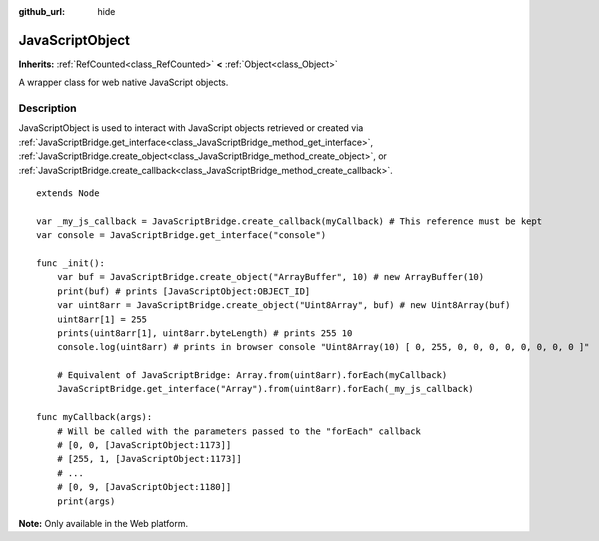 :github_url: hide

.. DO NOT EDIT THIS FILE!!!
.. Generated automatically from Godot engine sources.
.. Generator: https://github.com/godotengine/godot/tree/master/doc/tools/make_rst.py.
.. XML source: https://github.com/godotengine/godot/tree/master/doc/classes/JavaScriptObject.xml.

.. _class_JavaScriptObject:

JavaScriptObject
================

**Inherits:** :ref:`RefCounted<class_RefCounted>` **<** :ref:`Object<class_Object>`

A wrapper class for web native JavaScript objects.

.. rst-class:: classref-introduction-group

Description
-----------

JavaScriptObject is used to interact with JavaScript objects retrieved or created via :ref:`JavaScriptBridge.get_interface<class_JavaScriptBridge_method_get_interface>`, :ref:`JavaScriptBridge.create_object<class_JavaScriptBridge_method_create_object>`, or :ref:`JavaScriptBridge.create_callback<class_JavaScriptBridge_method_create_callback>`.

::

    extends Node
    
    var _my_js_callback = JavaScriptBridge.create_callback(myCallback) # This reference must be kept
    var console = JavaScriptBridge.get_interface("console")
    
    func _init():
        var buf = JavaScriptBridge.create_object("ArrayBuffer", 10) # new ArrayBuffer(10)
        print(buf) # prints [JavaScriptObject:OBJECT_ID]
        var uint8arr = JavaScriptBridge.create_object("Uint8Array", buf) # new Uint8Array(buf)
        uint8arr[1] = 255
        prints(uint8arr[1], uint8arr.byteLength) # prints 255 10
        console.log(uint8arr) # prints in browser console "Uint8Array(10) [ 0, 255, 0, 0, 0, 0, 0, 0, 0, 0 ]"
    
        # Equivalent of JavaScriptBridge: Array.from(uint8arr).forEach(myCallback)
        JavaScriptBridge.get_interface("Array").from(uint8arr).forEach(_my_js_callback)
    
    func myCallback(args):
        # Will be called with the parameters passed to the "forEach" callback
        # [0, 0, [JavaScriptObject:1173]]
        # [255, 1, [JavaScriptObject:1173]]
        # ...
        # [0, 9, [JavaScriptObject:1180]]
        print(args)

\ **Note:** Only available in the Web platform.

.. |virtual| replace:: :abbr:`virtual (This method should typically be overridden by the user to have any effect.)`
.. |const| replace:: :abbr:`const (This method has no side effects. It doesn't modify any of the instance's member variables.)`
.. |vararg| replace:: :abbr:`vararg (This method accepts any number of arguments after the ones described here.)`
.. |constructor| replace:: :abbr:`constructor (This method is used to construct a type.)`
.. |static| replace:: :abbr:`static (This method doesn't need an instance to be called, so it can be called directly using the class name.)`
.. |operator| replace:: :abbr:`operator (This method describes a valid operator to use with this type as left-hand operand.)`
.. |bitfield| replace:: :abbr:`BitField (This value is an integer composed as a bitmask of the following flags.)`
.. |void| replace:: :abbr:`void (No return value.)`
